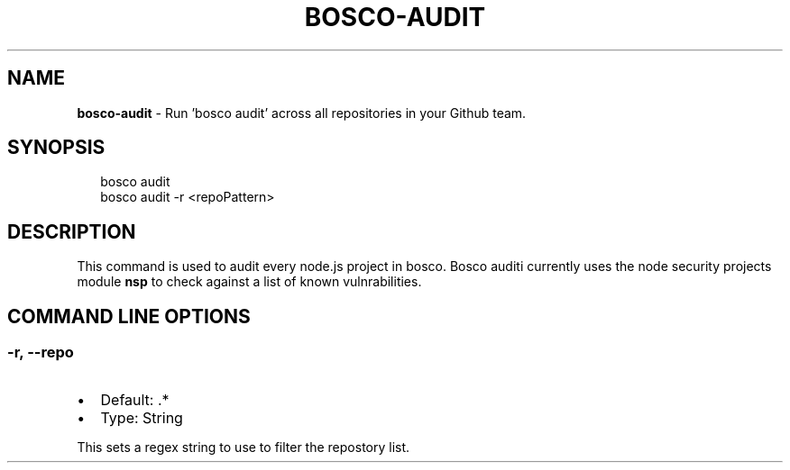 .TH "BOSCO\-AUDIT" "3" "January 2015" "" ""
.SH "NAME"
\fBbosco-audit\fR \- Run 'bosco audit' across all repositories in your Github team\.
.SH SYNOPSIS
.P
.RS 2
.nf
bosco audit
bosco audit \-r <repoPattern>
.fi
.RE
.SH DESCRIPTION
.P
This command is used to audit every node\.js project in bosco\. Bosco auditi
currently uses the node security projects module \fBnsp\fR to check against a list
of known vulnrabilities\.
.SH COMMAND LINE OPTIONS
.SS \-r, \-\-repo
.RS 0
.IP \(bu 2
Default: \.*
.IP \(bu 2
Type: String

.RE
.P
This sets a regex string to use to filter the repostory list\.
